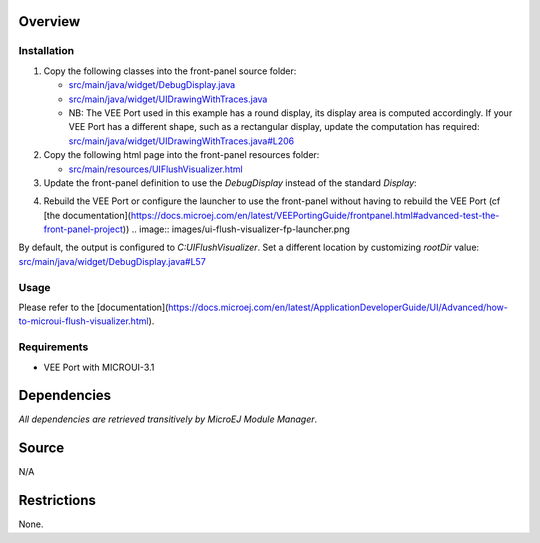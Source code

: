 .. Copyright 2023 MicroEJ Corp. All rights reserved.
.. Use of this source code is governed by a BSD-style license that can be found with this software.

Overview
========

Installation
------------

1. Copy the following classes into the front-panel source folder:

   - `<src/main/java/widget/DebugDisplay.java>`__
   - `<src/main/java/widget/UIDrawingWithTraces.java>`__
   - NB: The VEE Port used in this example has a round display, its display area is computed accordingly.
     If your VEE Port has a different shape, such as a rectangular display, update the computation has required: `<src/main/java/widget/UIDrawingWithTraces.java#L206>`__
2. Copy the following html page into the front-panel resources folder:

   - `<src/main/resources/UIFlushVisualizer.html>`__

3. Update the front-panel definition to use the `DebugDisplay` instead of the standard `Display`:

.. code-block:: java
    :emphasize-lines: 3

    <device name="NXP MIMXRT595" skin="Board.png">
        <!-- Original display    <ej.fp.widget.Display x="41" y="33" width="392" height="392" filter="mask_392.png" /> -->
        <widget.DebugDisplay x="41" y="33" width="392" height="392" filter="mask_392.png" />
        <ej.fp.widget.Pointer x="41" y="33" width="392" height="392" filter="mask_392.png" touch="true"/>
        <ej.fp.widget.Button label="0" x="823" y="193" skin="button1.png" pushedSkin="button1_pushed.png" listenerClass="ej.fp.widget.ButtonListener"/>
        <ej.fp.widget.Button label="1" x="823" y="228" skin="button2.png" pushedSkin="button2_pushed.png" listenerClass="ej.fp.widget.ButtonListener"/>
    </device>

4. Rebuild the VEE Port or configure the launcher to use the front-panel without having to rebuild the VEE Port (cf [the documentation](https://docs.microej.com/en/latest/VEEPortingGuide/frontpanel.html#advanced-test-the-front-panel-project))
   .. image:: images/ui-flush-visualizer-fp-launcher.png

By default, the output is configured to `C:\UIFlushVisualizer`.
Set a different location by customizing `rootDir` value: `<src/main/java/widget/DebugDisplay.java#L57>`__

Usage
-----

Please refer to the [documentation](https://docs.microej.com/en/latest/ApplicationDeveloperGuide/UI/Advanced/how-to-microui-flush-visualizer.html).

Requirements
------------

- VEE Port with MICROUI-3.1

Dependencies
============

*All dependencies are retrieved transitively by MicroEJ Module Manager*.

Source
======

N/A

Restrictions
============

None.
